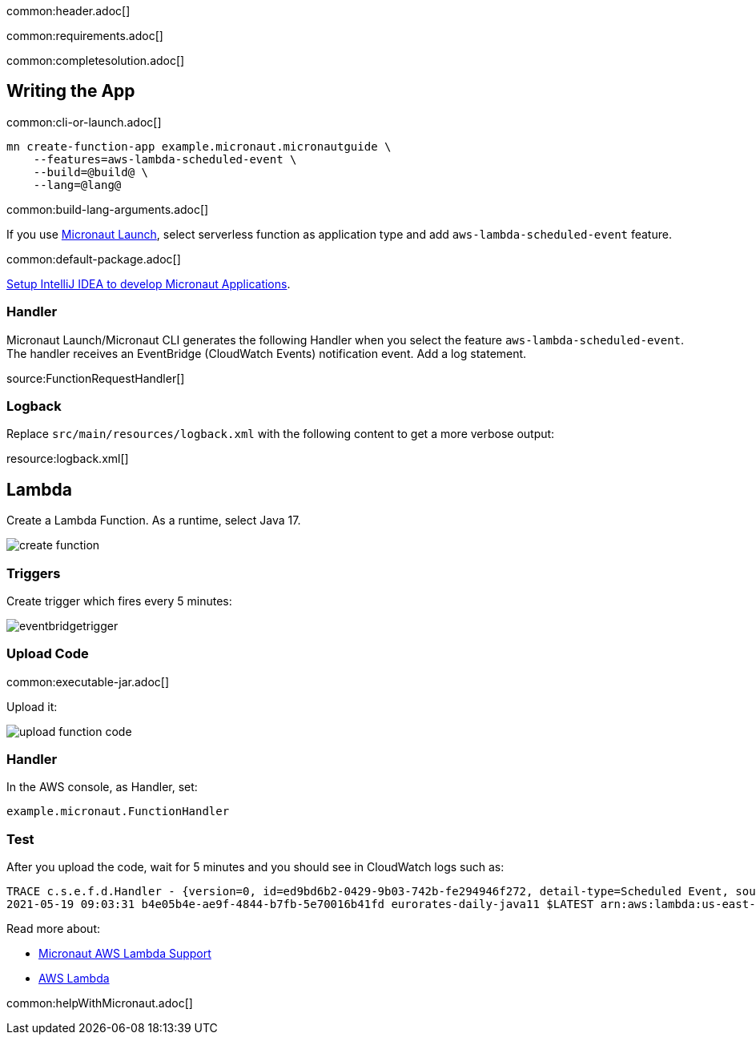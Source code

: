 common:header.adoc[]

common:requirements.adoc[]

common:completesolution.adoc[]

== Writing the App

common:cli-or-launch.adoc[]

[source,bash]
----
mn create-function-app example.micronaut.micronautguide \
    --features=aws-lambda-scheduled-event \
    --build=@build@ \
    --lang=@lang@
----

common:build-lang-arguments.adoc[]

If you use https://launch.micronaut.io[Micronaut Launch], select serverless function as application type and add `aws-lambda-scheduled-event` feature.

common:default-package.adoc[]

https://guides.micronaut.io/latest/micronaut-intellij-idea-ide-setup.html[Setup IntelliJ IDEA to develop Micronaut Applications].

=== Handler

Micronaut Launch/Micronaut CLI generates the following Handler when you select the feature `aws-lambda-scheduled-event`.
The handler receives an EventBridge (CloudWatch Events) notification event. Add a log statement.

source:FunctionRequestHandler[]

=== Logback

Replace `src/main/resources/logback.xml` with the following content to get a more verbose output:

resource:logback.xml[]

== Lambda

Create a Lambda Function. As a runtime, select Java 17.

image::create-function.png[]

=== Triggers

Create trigger which fires every 5 minutes:

image::eventbridgetrigger.png[]

=== Upload Code

common:executable-jar.adoc[]

Upload it:

image::upload-function-code.png[]

=== Handler

In the AWS console, as Handler, set:

`example.micronaut.FunctionHandler`

=== Test

After you upload the code, wait for 5 minutes and you should see in CloudWatch logs such as:

[source, bash]
----
TRACE c.s.e.f.d.Handler - {version=0, id=ed9bd6b2-0429-9b03-742b-fe294946f272, detail-type=Scheduled Event, source=aws.events, account=1234567899, time=2021-05-19T09:03:02Z, region=us-east-1, resources=[arn:aws:events:us-east-1:1234567899:rule/5minutes], detail={}}
2021-05-19 09:03:31 b4e05b4e-ae9f-4844-b7fb-5e70016b41fd eurorates-daily-java11 $LATEST arn:aws:lambda:us-east-1:1234567899:function:micronautguide-java11 512 14990 1-60a4d463-1fa098426b0ff44e24a69bf8 TRACE c.s.e.f.d.Handler - {version=0, id=ed9bd6b2-0429-9b03-742b-fe294946f272, detail-type=Scheduled Event, source=aws.events, account=1234567899, time=2021-05-19T09:03:02Z, region=us-east-1, resources=[arn:aws:events:us-east-1:1234567899:rule/5minutes], detail={}}
----

Read more about:

* https://micronaut-projects.github.io/micronaut-aws/latest/guide/#lambda[Micronaut AWS Lambda Support]

* https://aws.amazon.com/lambda/[AWS Lambda]

common:helpWithMicronaut.adoc[]
